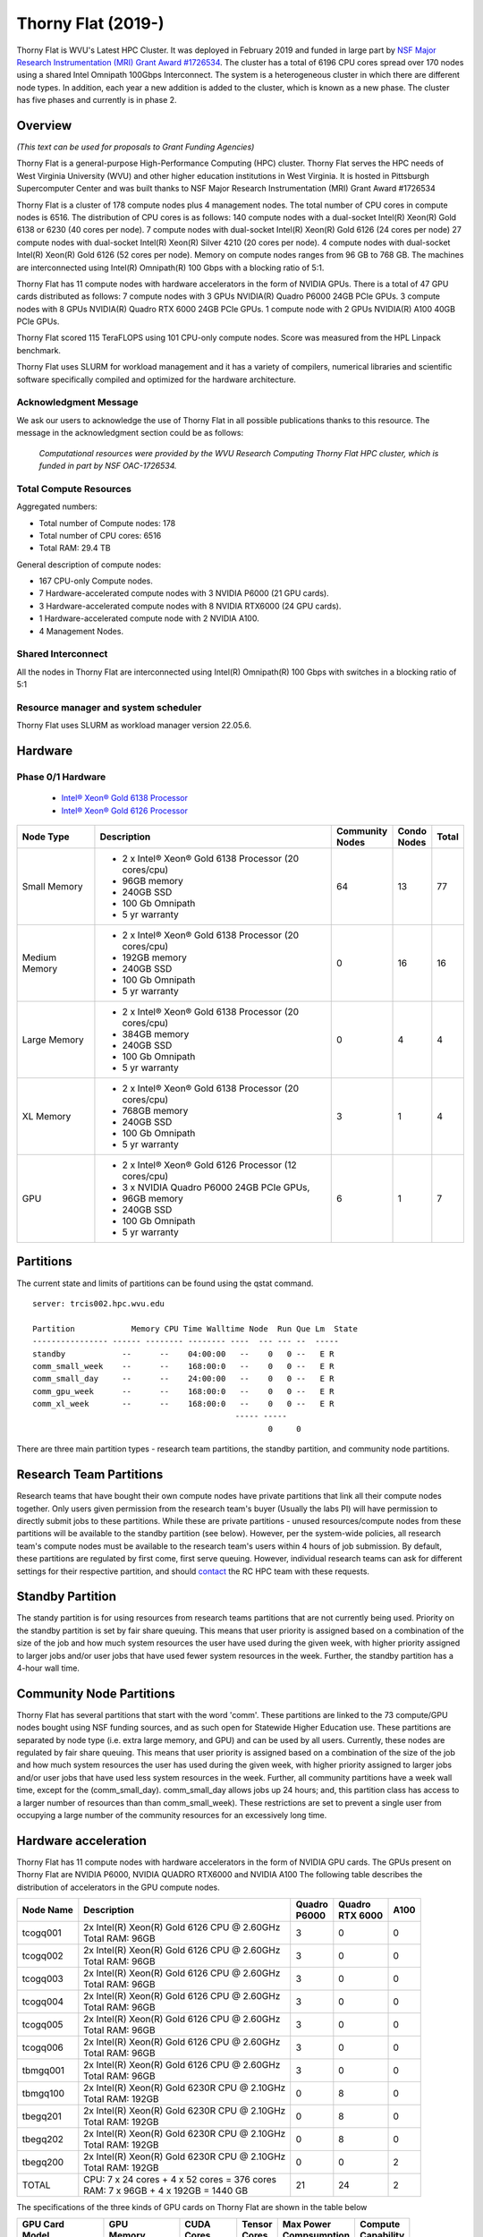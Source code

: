 Thorny Flat (2019-)
===================

Thorny Flat is WVU's Latest HPC Cluster.  It was deployed in February 2019 and funded in large part by `NSF Major Research Instrumentation (MRI) Grant Award #1726534 <https://www.nsf.gov/awardsearch/showAward?AWD_ID=1726534&HistoricalAwards=false>`_. The cluster has a total of 6196 CPU cores spread over 170 nodes using a shared Intel Omnipath 100Gbps Interconnect. The system is a heterogeneous cluster in which there are different node types. In addition, each year a new addition is added to the cluster, which is known as a new phase. The cluster has five phases and currently is in phase 2.

.. image:: /_static/ThornyFlat.jpg
    :height: 600px
    :width: 300 px
    :scale: 50 %
    :alt: Thorny Flat
    :align: center

Overview
--------

*(This text can be used for proposals to Grant Funding Agencies)*

Thorny Flat is a general-purpose High-Performance Computing (HPC) cluster.
Thorny Flat serves the HPC needs of West Virginia University (WVU) and other
higher education institutions in West Virginia. It is hosted in Pittsburgh
Supercomputer Center and was built thanks to NSF Major Research Instrumentation
(MRI) Grant Award #1726534

Thorny Flat is a cluster of 178 compute nodes plus 4 management nodes.
The total number of CPU cores in compute nodes is 6516.
The distribution of CPU cores is as follows:
140 compute nodes with a dual-socket Intel(R) Xeon(R) Gold 6138 or 6230 (40 cores per node).
7 compute nodes with dual-socket Intel(R) Xeon(R) Gold 6126 (24 cores per node)
27 compute nodes with dual-socket Intel(R) Xeon(R) Silver 4210 (20 cores per node).
4 compute nodes with dual-socket Intel(R) Xeon(R) Gold 6126 (52 cores per node).
Memory on compute nodes ranges from 96 GB to 768 GB.
The machines are interconnected using Intel(R) Omnipath(R) 100 Gbps with a blocking ratio of 5:1.

Thorny Flat has 11 compute nodes with hardware accelerators in the form of NVIDIA GPUs.
There is a total of 47 GPU cards distributed as follows:
7 compute nodes with 3 GPUs NVIDIA(R) Quadro P6000 24GB PCIe GPUs.
3 compute nodes with 8 GPUs NVIDIA(R) Quadro RTX 6000 24GB PCIe GPUs.
1 compute node with 2 GPUs NVIDIA(R) A100 40GB PCIe GPUs.

Thorny Flat scored 115 TeraFLOPS using 101 CPU-only compute nodes.
Score was measured from the HPL Linpack benchmark.

Thorny Flat uses SLURM for workload management and it has a variety of compilers, 
numerical libraries and scientific software specifically compiled and optimized for the hardware architecture.

Acknowledgment Message
~~~~~~~~~~~~~~~~~~~~~~

We ask our users to acknowledge the use of Thorny Flat in all possible publications thanks to this resource. The message in the acknowledgment section could be as follows:

 *Computational resources were provided by the WVU Research Computing Thorny Flat HPC cluster, which is funded in part by NSF OAC-1726534.*

Total Compute Resources
~~~~~~~~~~~~~~~~~~~~~~~

Aggregated numbers:

* Total number of Compute nodes: 178
* Total number of CPU cores: 6516
* Total RAM: 29.4 TB

General description of compute nodes:

* 167 CPU-only Compute nodes.
* 7 Hardware-accelerated compute nodes with 3 NVIDIA P6000 (21 GPU cards).
* 3 Hardware-accelerated compute nodes with 8 NVIDIA RTX6000 (24 GPU cards).
* 1 Hardware-accelerated compute node with 2 NVIDIA A100.
* 4 Management Nodes.

Shared Interconnect
~~~~~~~~~~~~~~~~~~~

All the nodes in Thorny Flat are interconnected using Intel(R) Omnipath(R) 100 Gbps with switches in a blocking ratio of 5:1

Resource manager and system scheduler
~~~~~~~~~~~~~~~~~~~~~~~~~~~~~~~~~~~~~

Thorny Flat uses SLURM as workload manager version 22.05.6. 

Hardware
--------

Phase 0/1 Hardware
~~~~~~~~~~~~~~~~~~

  * `Intel® Xeon® Gold 6138 Processor <https://ark.intel.com/content/www/us/en/ark/products/120476/intel-xeon-gold-6138-processor-27-5m-cache-2-00-ghz.html>`_
  * `Intel® Xeon® Gold 6126 Processor <https://ark.intel.com/content/www/us/en/ark/products/120483/intel-xeon-gold-6126-processor-19-25m-cache-2-60-ghz.html>`_

+---------------+---------------------------------------------------------+-------------+---------+-------+
| Node Type     | Description                                             | | Community | | Condo | Total |
|               |                                                         | | Nodes     | | Nodes |       |
+===============+=========================================================+=============+=========+=======+
| Small Memory  | - 2 x Intel® Xeon® Gold 6138 Processor (20 cores/cpu)   | 64          | 13      | 77    |
|               | - 96GB memory                                           |             |         |       |
|               | - 240GB SSD                                             |             |         |       |
|               | - 100 Gb Omnipath                                       |             |         |       |
|               | - 5 yr warranty                                         |             |         |       |
+---------------+---------------------------------------------------------+-------------+---------+-------+
| Medium Memory | - 2 x Intel® Xeon® Gold 6138 Processor (20 cores/cpu)   | 0           | 16      | 16    |
|               | - 192GB memory                                          |             |         |       |
|               | - 240GB SSD                                             |             |         |       |
|               | - 100 Gb Omnipath                                       |             |         |       |
|               | - 5 yr warranty                                         |             |         |       |
+---------------+---------------------------------------------------------+-------------+---------+-------+
| Large Memory  | - 2 x Intel® Xeon® Gold 6138 Processor (20 cores/cpu)   | 0           | 4       | 4     |
|               | - 384GB memory                                          |             |         |       |
|               | - 240GB SSD                                             |             |         |       |
|               | - 100 Gb Omnipath                                       |             |         |       |
|               | - 5 yr warranty                                         |             |         |       |
+---------------+---------------------------------------------------------+-------------+---------+-------+
| XL Memory     | - 2 x Intel® Xeon® Gold 6138 Processor (20 cores/cpu)   | 3           | 1       | 4     |
|               | - 768GB memory                                          |             |         |       |
|               | - 240GB SSD                                             |             |         |       |
|               | - 100 Gb Omnipath                                       |             |         |       |
|               | - 5 yr warranty                                         |             |         |       |
+---------------+---------------------------------------------------------+-------------+---------+-------+
| GPU           | - 2 x Intel® Xeon® Gold 6126 Processor (12 cores/cpu)   | 6           | 1       | 7     |
|               | - 3 x NVIDIA Quadro P6000 24GB PCIe GPUs,               |             |         |       |
|               | - 96GB memory                                           |             |         |       |
|               | - 240GB SSD                                             |             |         |       |
|               | - 100 Gb Omnipath                                       |             |         |       |
|               | - 5 yr warranty                                         |             |         |       |
+---------------+---------------------------------------------------------+-------------+---------+-------+

Partitions
----------

The current state and limits of partitions can be found using the qstat
command.

::

    server: trcis002.hpc.wvu.edu

    Partition            Memory CPU Time Walltime Node  Run Que Lm  State
    ---------------- ------ -------- -------- ----  --- --- --  -----
    standby            --      --    04:00:00   --    0   0 --   E R
    comm_small_week    --      --    168:00:0   --    0   0 --   E R
    comm_small_day     --      --    24:00:00   --    0   0 --   E R
    comm_gpu_week      --      --    168:00:0   --    0   0 --   E R
    comm_xl_week       --      --    168:00:0   --    0   0 --   E R
                                               ----- -----
                                                      0     0


There are three main partition types - research team partitions, the standby partition, and community node partitions.

Research Team Partitions
------------------------

Research teams that have bought their own compute nodes have private partitions that link all their compute nodes together. Only users given permission from the research team's buyer (Usually the labs PI) will have permission to directly submit jobs to these partitions. While these are private partitions - unused resources/compute nodes from these partitions will be available to the standby partition (see below). However, per the system-wide policies, all research team's compute nodes must be available to the research team's users within 4 hours of job submission.  By default, these partitions are regulated by first come, first serve queuing. However, individual research teams can ask for different settings for their respective partition, and should `contact <Getting Help>`__ the RC HPC team with these requests.

Standby Partition
-----------------

The standy partition is for using resources from research teams partitions that are not currently being used. Priority on the standby partition is set by fair share queuing. This means that user priority is assigned based on a combination of the size of the job and how much system resources the user have used during the given week, with higher priority assigned to larger jobs and/or user jobs that have used fewer system resources in the week. Further, the standby partition has a 4-hour wall time.

Community Node Partitions
-------------------------

Thorny Flat has several partitions that start with the word 'comm'. These partitions are linked to the 73 compute/GPU nodes bought using NSF funding sources, and as such open for Statewide Higher Education use. 
These partitions are separated by node type (i.e. extra large memory, and GPU) and can be used by all users. Currently, these nodes are regulated by fair share queuing. This means that user priority is assigned based on a combination of the size of the job and how much system resources the user has used during the given week, with higher priority assigned to larger jobs and/or user jobs that have used less system resources in the week. Further, all community partitions have a week wall time, except for the (comm\_small\_day). comm\_small\_day allows jobs up 24 hours; and, this partition class has access to a larger number of resources than than comm\_small\_week). These restrictions are set to prevent a single user from occupying a large number of the community resources for an excessively long time.

Hardware acceleration
---------------------

Thorny Flat has 11 compute nodes with hardware accelerators in the form of NVIDIA GPU cards. 
The GPUs present on Thorny Flat are NVIDIA P6000, NVIDIA QUADRO RTX6000 and NVIDIA A100
The following table describes the distribution of accelerators in the GPU compute nodes.

+---------------+--------------------------------------------------+-----------+-------------+-------+
| Node Name     | Description                                      | | Quadro  | | Quadro    | A100  |
|               |                                                  | | P6000   | | RTX 6000  |       |
+===============+==================================================+===========+=============+=======+
| tcogq001      | | 2x Intel(R) Xeon(R) Gold 6126 CPU @ 2.60GHz    | 3         | 0           | 0     |
|               | | Total RAM: 96GB                                |           |             |       |
+---------------+--------------------------------------------------+-----------+-------------+-------+
| tcogq002      | | 2x Intel(R) Xeon(R) Gold 6126 CPU @ 2.60GHz    | 3         | 0           | 0     |
|               | | Total RAM: 96GB                                |           |             |       |
+---------------+--------------------------------------------------+-----------+-------------+-------+
| tcogq003      | | 2x Intel(R) Xeon(R) Gold 6126 CPU @ 2.60GHz    | 3         | 0           | 0     |
|               | | Total RAM: 96GB                                |           |             |       |
+---------------+--------------------------------------------------+-----------+-------------+-------+
| tcogq004      | | 2x Intel(R) Xeon(R) Gold 6126 CPU @ 2.60GHz    | 3         | 0           | 0     |
|               | | Total RAM: 96GB                                |           |             |       |
+---------------+--------------------------------------------------+-----------+-------------+-------+
| tcogq005      | | 2x Intel(R) Xeon(R) Gold 6126 CPU @ 2.60GHz    | 3         | 0           | 0     |
|               | | Total RAM: 96GB                                |           |             |       |
+---------------+--------------------------------------------------+-----------+-------------+-------+
| tcogq006      | | 2x Intel(R) Xeon(R) Gold 6126 CPU @ 2.60GHz    | 3         | 0           | 0     |
|               | | Total RAM: 96GB                                |           |             |       |
+---------------+--------------------------------------------------+-----------+-------------+-------+
| tbmgq001      | | 2x Intel(R) Xeon(R) Gold 6126 CPU @ 2.60GHz    | 3         | 0           | 0     |
|               | | Total RAM: 96GB                                |           |             |       |
+---------------+--------------------------------------------------+-----------+-------------+-------+
| tbmgq100      | | 2x Intel(R) Xeon(R) Gold 6230R CPU @ 2.10GHz   | 0         | 8           | 0     |
|               | | Total RAM: 192GB                               |           |             |       |
+---------------+--------------------------------------------------+-----------+-------------+-------+
| tbegq201      | | 2x Intel(R) Xeon(R) Gold 6230R CPU @ 2.10GHz   | 0         | 8           | 0     |
|               | | Total RAM: 192GB                               |           |             |       |
+---------------+--------------------------------------------------+-----------+-------------+-------+
| tbegq202      | | 2x Intel(R) Xeon(R) Gold 6230R CPU @ 2.10GHz   | 0         | 8           | 0     |
|               | | Total RAM: 192GB                               |           |             |       |
+---------------+--------------------------------------------------+-----------+-------------+-------+
| tbegq200      | | 2x Intel(R) Xeon(R) Gold 6230R CPU @ 2.10GHz   | 0         | 0           | 2     |
|               | | Total RAM: 192GB                               |           |             |       |
+---------------+--------------------------------------------------+-----------+-------------+-------+
| TOTAL         | | CPU: 7 x 24 cores + 4 x 52 cores = 376 cores   | 21        | 24          | 2     |
|               | | RAM: 7 x 96GB + 4 x 192GB = 1440 GB            |           |             |       |
+---------------+--------------------------------------------------+-----------+-------------+-------+

The specifications of the three kinds of GPU cards on Thorny Flat are shown in the table below

+-----------------+----------------+--------------+----------+----------------+---------------+
| | GPU Card      | | GPU          | | CUDA       | | Tensor | | Max Power    | | Compute     |
| | Model         | | Memory       | | Cores      | | Cores  | | Compsumption | | Capability  |
+=================+================+==============+==========+================+===============+
| Quadro P6000    | 24 GB GDDR5X   | 3840         |          | 250 W          | 6.1           |
+-----------------+----------------+--------------+----------+----------------+---------------+
| Quadro RTX 6000 | 24 GB GDDR6    | 4608         | 576      | 250 W          | 7.5           |
+-----------------+----------------+--------------+----------+----------------+---------------+
| A100-PCIE-40GB  | 40 GB HBM2     | | 6912 FP32  | 432      | 250 W          | 8.0           |
|                 |                | | 3456 FP64  |          |                |               |
+-----------------+----------------+--------------+----------+----------------+---------------+

Full specifications for the GPU cards can be found for `Quadro P6000`_ , `Quadro RTX 6000`_ and `NVIDIA A100`_ 

The GPUs in Thorny Flat have different compute capabilities.
The compute capability of a device is represented by a version number, also sometimes called its “SM version”. 
This version number identifies the features supported by the GPU hardware and is used by applications at runtime to determine which hardware features and/or instructions are available on the present GPU.

The compute capability comprises a major revision number X and a minor revision number Y and is denoted by X.Y.

Devices with the same major revision number are of the same core architecture. 
The major revision number is 8 for devices based on the NVIDIA Ampere GPU architecture (like A100), 7 for devices based on the Volta architecture (like the Quadro RTX 6000), and 6 for devices based on the Pascal architecture (like the Quadro P6000). 

You can see `Compute Capabilities`_ for other GPU cards.


.. _Quadro P6000: https://images.nvidia.com/content/pdf/quadro/data-sheets/192152-NV-DS-Quadro-P6000-US-12Sept-NV-FNL-WEB.pdf
.. _Quadro RTX 6000:  https://www.nvidia.com/content/dam/en-zz/Solutions/design-visualization/quadro-product-literature/quadro-rtx-6000-us-nvidia-704093-r4-web.pdf
.. _NVIDIA A100: https://images.nvidia.com/aem-dam/en-zz/Solutions/data-center/nvidia-ampere-architecture-whitepaper.pdf
.. _Compute Capabilities: https://developer.nvidia.com/cuda-gpus

